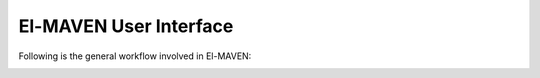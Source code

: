 El-MAVEN User Interface
===========================

Following is the general workflow involved in El-MAVEN:

.. image:: /image/Workflow.png
